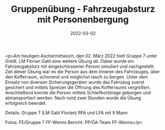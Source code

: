 #+TITLE: Gruppenübung - Fahrzeugabsturz mit Personenbergung
#+DATE: 2022-03-02
#+FACEBOOK_URL: https://facebook.com/ffwenns/posts/7206012646140465

<p>Am heutigen Aschermittwoch, den 02. März 2022 hielt Gruppe 7 unter Grkdt. LM Florian Gabl eine weitere Übung ab. Dabei wurde ein Fahrzeugabsturz mit eingeschlossener Person simuliert und nachgestellt. 
Ziel dieser Übung war es die Person aus dem Inneren des Fahrzeuges, über den Kofferraum, schonend und möglichst rasch zu bergen. Unter dem Einsatz von diversen Sicherungsgeräten wurde das Fahrzeug zuerst gesichert und mittels Spreizer die Öffnung des Kofferraums vergrößert. Anschließend konnte die Person mittels Schleifkorbtrage geborgen und abtransportiert werden. 
Nach rund zwei Stunden wurde die Übung erfolgreich beendet. 



Details:
Gruppe 7 (LM Gabl Florian)
RFA und LFA mit 9 Mann

Fotos: FE/Gruppe 7 FF-Wenns
Bericht: PP/ÖA-Team FF-Wenns</p>
